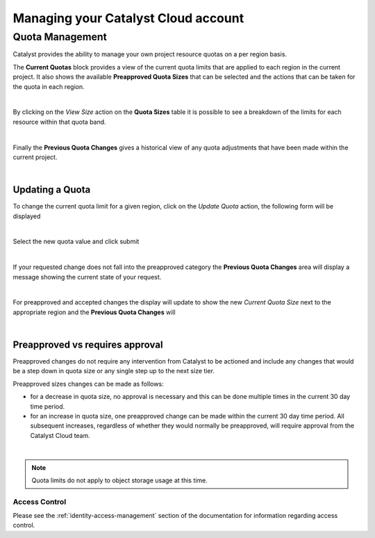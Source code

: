 
####################################
Managing your Catalyst Cloud account
####################################

****************
Quota Management
****************

Catalyst provides the ability to manage your own project resource quotas on a
per region basis.

The **Current Quotas** block provides a view of the current quota limits that
are applied to each region in the current project. It also shows the available
**Preapproved Quota Sizes** that can be selected and the actions that can be
taken for the quota in each region.

.. image:: ../_static/current_quotas.png

|

By clicking on the *View Size* action on the **Quota Sizes** table it is
possible to see a breakdown of the limits for each resource within that quota
band.

.. image:: ../_static/quota_sizes.png

|

Finally the **Previous Quota Changes** gives a historical view of any quota
adjustments that have been made within the current project.

.. image:: ../_static/previous_quota_changes.png

|


Updating a Quota
================
To change the current quota limit for a given region, click on the
*Update Quota* action, the following form will be displayed

.. image:: ../_static/update_quota_sizes.png

|

Select the new quota value and click submit

.. image:: ../_static/increase_quota.png

|

If your requested change does not fall into the preapproved category the
**Previous Quota Changes** area will display a message showing the current
state of your request.

.. image:: ../_static/pending_change.png

|

For preapproved and accepted changes the display will update to show the new
*Current Quota Size* next to the appropriate region and the **Previous Quota
Changes** will

.. image:: ../_static/quota_updated.png

|


Preapproved vs requires approval
================================

Preapproved changes do not require any intervention from Catalyst to be
actioned and include any changes that would be a step down in quota size or any
single step up to the next size tier.

Preapproved sizes changes can be made as follows:

- for a decrease in quota size, no approval is necessary and this can be done
  multiple times in the current 30 day time period.
- for an increase in quota size, one preapproved change can be made within the
  current 30 day time period. All subsequent increases, regardless of whether
  they would normally be preapproved, will require approval from the Catalyst
  Cloud team.

|

.. note::

    Quota limits do not apply to object storage usage at this time.


Access Control
**************

Please see the :ref:`identity-access-management` section of the documentation
for information regarding access control.
